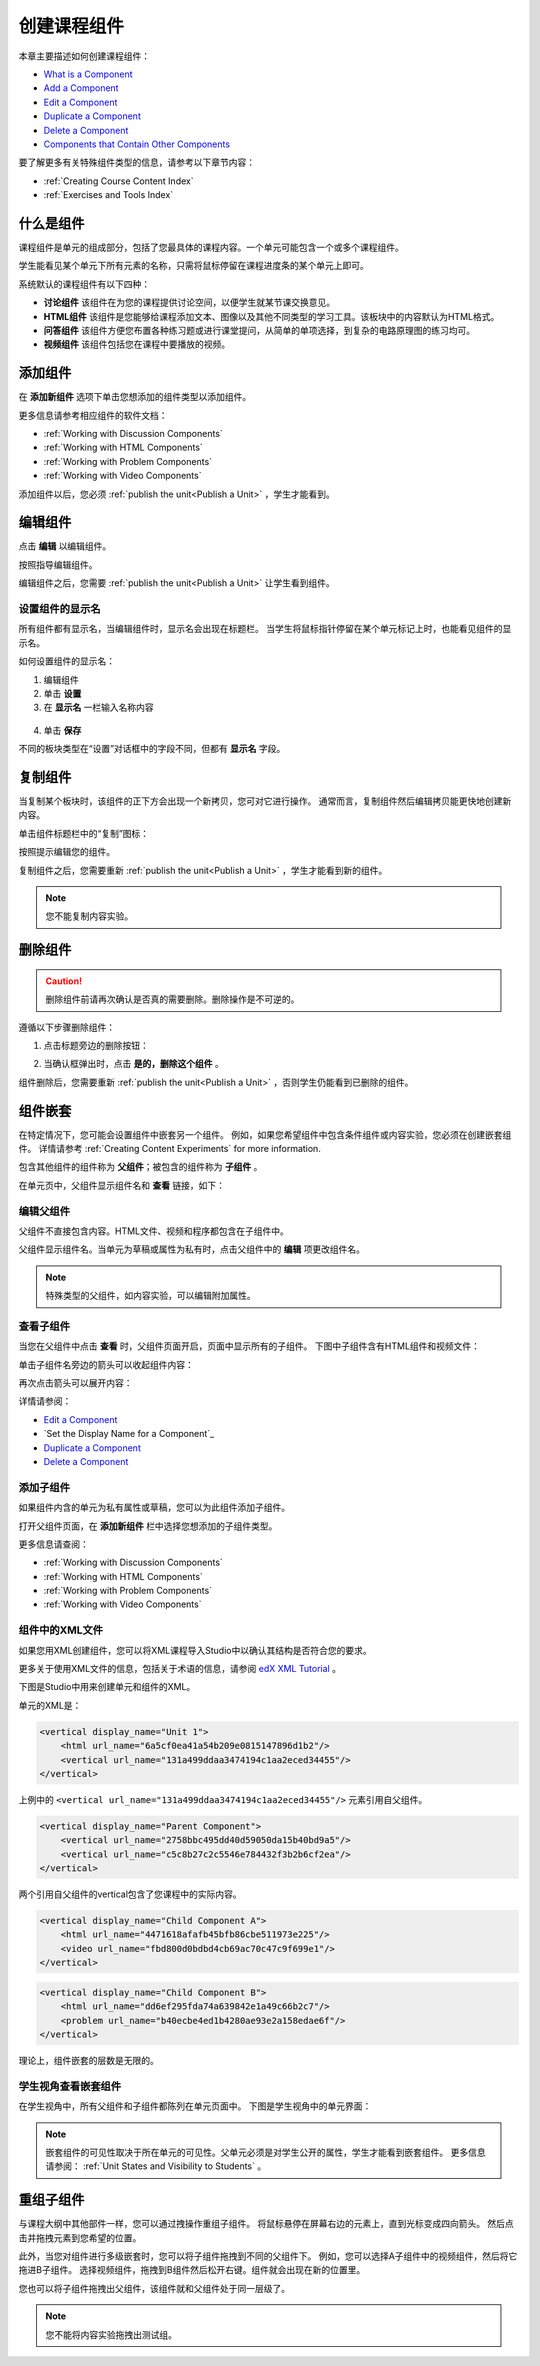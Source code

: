 .. _Developing Course Components:

###################################
创建课程组件
###################################

本章主要描述如何创建课程组件：

* `What is a Component`_
* `Add a Component`_
* `Edit a Component`_
* `Duplicate a Component`_
* `Delete a Component`_
* `Components that Contain Other Components`_

要了解更多有关特殊组件类型的信息，请参考以下章节内容：

* :ref:`Creating Course Content Index`
* :ref:`Exercises and Tools Index`

.. _What is a Component:

********************
什么是组件
********************

课程组件是单元的组成部分，包括了您最具体的课程内容。一个单元可能包含一个或多个课程组件。

学生能看见某个单元下所有元素的名称，只需将鼠标停留在课程进度条的某个单元上即可。

.. image:: ../../../shared/building_and_running_chapters/Images/ComponentNames_CourseRibbon.png
 :alt: Image of the component list for a unit

系统默认的课程组件有以下四种：

* **讨论组件** 该组件在为您的课程提供讨论空间，以便学生就某节课交换意见。
* **HTML组件** 该组件是您能够给课程添加文本、图像以及其他不同类型的学习工具。该板块中的内容默认为HTML格式。
* **问答组件** 该组件方便您布置各种练习题或进行课堂提问，从简单的单项选择，到复杂的电路原理图的练习均可。
* **视频组件** 该组件包括您在课程中要播放的视频。

.. _Add a Component:

********************
添加组件
********************

在 **添加新组件** 选项下单击您想添加的组件类型以添加组件。

.. image:: ../../../shared/building_and_running_chapters/Images/AddNewComponent.png
  :alt: Image of adding a new component

更多信息请参考相应组件的软件文档：

- :ref:`Working with Discussion Components`
- :ref:`Working with HTML Components`
- :ref:`Working with Problem Components`
- :ref:`Working with Video Components`
  
添加组件以后，您必须
:ref:`publish the unit<Publish a Unit>` ，学生才能看到。

.. _Edit a Component:

********************
编辑组件
********************

点击 **编辑** 以编辑组件。

.. image:: ../../../shared/building_and_running_chapters/Images/unit-edit.png
  :alt: Image of a unit with Edit icon circled

按照指导编辑组件。

编辑组件之后，您需要
:ref:`publish the unit<Publish a Unit>` 让学生看到组件。

=====================================
设置组件的显示名
=====================================

所有组件都有显示名，当编辑组件时，显示名会出现在标题栏。
当学生将鼠标指针停留在某个单元标记上时，也能看见组件的显示名。

如何设置组件的显示名：

#. 编辑组件
#. 单击 **设置**
#. 在 **显示名** 一栏输入名称内容

  .. image:: ../../../shared/building_and_running_chapters/Images/display-name.png
   :alt: Image of the Display Name field for a component.

4. 单击 **保存**

不同的板块类型在“设置”对话框中的字段不同，但都有 **显示名** 字段。

.. _Duplicate a Component:

**********************
复制组件
**********************

当复制某个板块时，该组件的正下方会出现一个新拷贝，您可对它进行操作。
通常而言，复制组件然后编辑拷贝能更快地创建新内容。

单击组件标题栏中的“复制”图标：

.. image:: ../../../shared/building_and_running_chapters/Images/unit-dup.png
  :alt: Image of a unit with Duplicate icon circled

按照提示编辑您的组件。

复制组件之后，您需要重新 :ref:`publish the unit<Publish a Unit>` ，学生才能看到新的组件。

.. note::  您不能复制内容实验。

.. _Delete a Component:

**********************
删除组件
**********************

.. caution:: 
 删除组件前请再次确认是否真的需要删除。删除操作是不可逆的。

遵循以下步骤删除组件：

#. 点击标题旁边的删除按钮：

.. image:: ../../../shared/building_and_running_chapters/Images/unit-delete.png
  :alt: Image of a unit with Delete icon circled

2. 当确认框弹出时，点击 **是的，删除这个组件** 。

组件删除后，您需要重新 :ref:`publish the unit<Publish a Unit>` ，否则学生仍能看到已删除的组件。

.. _Components that Contain Other Components:

******************************************
组件嵌套
******************************************

在特定情况下，您可能会设置组件中嵌套另一个组件。
例如，如果您希望组件中包含条件组件或内容实验，您必须在创建嵌套组件。
详情请参考
:ref:`Creating Content Experiments` for more information.

包含其他组件的组件称为 **父组件**；被包含的组件称为 **子组件** 。

在单元页中，父组件显示组件名和 **查看** 链接，如下：

.. image:: ../../../shared/building_and_running_chapters/Images/component_container.png
 :alt: Image of a unit page with a parent component


==================================================
编辑父组件
==================================================

父组件不直接包含内容。HTML文件、视频和程序都包含在子组件中。

父组件显示组件名。当单元为草稿或属性为私有时，点击父组件中的 **编辑** 项更改组件名。

.. note:: 
  特殊类型的父组件，如内容实验，可以编辑附加属性。
  


======================================
查看子组件
======================================

当您在父组件中点击 **查看** 时，父组件页面开启，页面中显示所有的子组件。
下图中子组件含有HTML组件和视频文件：

.. image:: ../../../shared/building_and_running_chapters/Images/child-components-a.png
 :alt: Image of an expanded child component

单击子组件名旁边的箭头可以收起组件内容：

.. image:: ../../../shared/building_and_running_chapters/Images/child-components.png
 :alt: Image of a child component page

再次点击箭头可以展开内容：

详情请参阅：

* `Edit a Component`_
* `Set the Display Name for a Component`_
* `Duplicate a Component`_
* `Delete a Component`_

======================================
添加子组件
======================================

如果组件内含的单元为私有属性或草稿，您可以为此组件添加子组件。

打开父组件页面，在 **添加新组件** 栏中选择您想添加的子组件类型。

.. image:: ../../../shared/building_and_running_chapters/Images/AddNewComponent.png
  :alt: Image of adding a new component

更多信息请查阅：

- :ref:`Working with Discussion Components`
- :ref:`Working with HTML Components`
- :ref:`Working with Problem Components`
- :ref:`Working with Video Components`


======================================
组件中的XML文件
======================================

如果您用XML创建组件，您可以将XML课程导入Studio中以确认其结构是否符合您的要求。

更多关于使用XML文件的信息，包括关于术语的信息，请参阅 `edX XML Tutorial <http://edx.readthedoc
s.org/projects/devdata/en/latest/course_data_formats/course_xml.html>`_ 。

下图是Studio中用来创建单元和组件的XML。

单元的XML是：

.. code-block:: xml

    <vertical display_name="Unit 1">
        <html url_name="6a5cf0ea41a54b209e0815147896d1b2"/>
        <vertical url_name="131a499ddaa3474194c1aa2eced34455"/>
    </vertical>

上例中的 ``<vertical url_name="131a499ddaa3474194c1aa2eced34455"/>`` 元素引用自父组件。
 
.. code-block:: xml

    <vertical display_name="Parent Component">
        <vertical url_name="2758bbc495dd40d59050da15b40bd9a5"/>
        <vertical url_name="c5c8b27c2c5546e784432f3b2b6cf2ea"/>
    </vertical>

两个引用自父组件的vertical包含了您课程中的实际内容。

.. code-block:: xml

    <vertical display_name="Child Component A">
        <html url_name="4471618afafb45bfb86cbe511973e225"/>
        <video url_name="fbd800d0bdbd4cb69ac70c47c9f699e1"/>
    </vertical>

.. code-block:: xml

    <vertical display_name="Child Component B">
        <html url_name="dd6ef295fda74a639842e1a49c66b2c7"/>
        <problem url_name="b40ecbe4ed1b4280ae93e2a158edae6f"/>
    </vertical>

理论上，组件嵌套的层数是无限的。

======================================
学生视角查看嵌套组件 
======================================

在学生视角中，所有父组件和子组件都陈列在单元页面中。
下图是学生视角中的单元界面：

.. image:: ../../../shared/building_and_running_chapters/Images/nested_components_student_view.png
 :alt: Image of the student's view of nested components

.. note:: 
 嵌套组件的可见性取决于所在单元的可见性。父单元必须是对学生公开的属性，学生才能看到嵌套组件。
 更多信息请参阅： :ref:`Unit States and Visibility to Students` 。


*******************************
重组子组件
*******************************

与课程大纲中其他部件一样，您可以通过拽操作重组子组件。
将鼠标悬停在屏幕右边的元素上，直到光标变成四向箭头。
然后点击并拖拽元素到您希望的位置。

此外，当您对组件进行多级嵌套时，您可以将子组件拖拽到不同的父组件下。
例如，您可以选择A子组件中的视频组件，然后将它拖进B子组件。
选择视频组件，拖拽到B组件然后松开右键。组件就会出现在新的位置里。

.. image:: ../../../shared/building_and_running_chapters/Images/drag_child_component.png
 :alt: Image of dragging a child component to a new location

您也可以将子组件拖拽出父组件，该组件就和父组件处于同一层级了。

.. note:: 
  您不能将内容实验拖拽出测试组。

